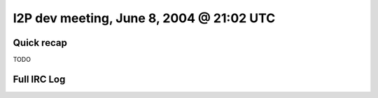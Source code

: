 I2P dev meeting, June 8, 2004 @ 21:02 UTC
=========================================

Quick recap
-----------

TODO

Full IRC Log
------------
